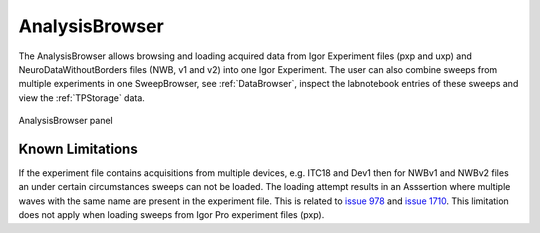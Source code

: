 
.. _analysisbrowser:

AnalysisBrowser
===============

The AnalysisBrowser allows browsing and loading acquired data from Igor Experiment files
(pxp and uxp) and NeuroDataWithoutBorders files (NWB, v1 and v2) into one Igor
Experiment. The user can also combine sweeps from multiple experiments in one
SweepBrowser, see :ref:`DataBrowser`, inspect the labnotebook entries of these
sweeps and view the :ref:`TPStorage` data.

.. _Figure Analysis Browser panel:

.. figure:: ScreenShots/AnalysisBrowser.png
   :align: center

   AnalysisBrowser panel

Known Limitations
-----------------

If the experiment file contains acquisitions from multiple devices, e.g. ITC18 and Dev1 then for NWBv1 and NWBv2 files
an under certain circumstances sweeps can not be loaded. The loading attempt results in an Asssertion where multiple waves with the same name are present in the experiment file.
This is related to `issue 978 <https://github.com/AllenInstitute/MIES/issues/978>`__ and
`issue 1710 <https://github.com/AllenInstitute/MIES/issues/1710>`__.
This limitation does not apply when loading sweeps from Igor Pro experiment files (pxp).
